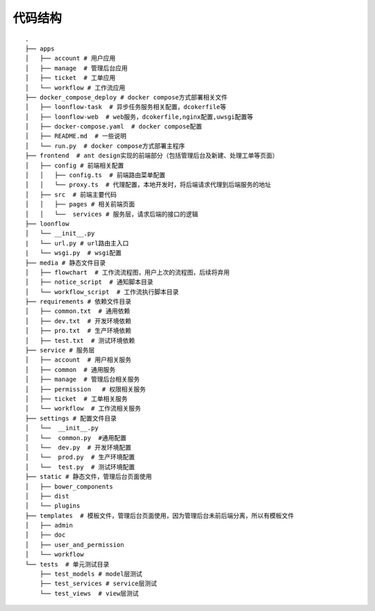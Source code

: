 ========
代码结构
========

::

  .
  ├── apps
  │   ├── account # 用户应用
  │   ├── manage  # 管理后台应用
  │   ├── ticket  # 工单应用
  │   └── workflow # 工作流应用
  ├── docker_compose_deploy # docker compose方式部署相关文件
  │   ├── loonflow-task  # 异步任务服务相关配置，dcokerfile等
  │   ├── loonflow-web  # web服务，dcokerfile,nginx配置,uwsgi配置等
  │   ├── docker-compose.yaml  # docker compose配置
  │   ├── README.md  # 一些说明
  │   └── run.py  # docker compose方式部署主程序
  ├── frontend  # ant design实现的前端部分（包括管理后台及新建、处理工单等页面）
  │   ├── config # 前端相关配置
  │   │   ├── config.ts  # 前端路由菜单配置
  │   │   └── proxy.ts  # 代理配置，本地开发时，将后端请求代理到后端服务的地址
  │   ├── src  # 前端主要代码
  │   │   ├── pages # 相关前端页面
  │   │   └──  services # 服务层，请求后端的接口的逻辑
  ├── loonflow
  │   └── __init__.py
  |   └── url.py # url路由主入口
  |   └── wsgi.py  # wsgi配置
  ├── media # 静态文件目录
  │   ├── flowchart  # 工作流流程图，用户上次的流程图，后续将弃用
  │   ├── notice_script  # 通知脚本目录
  │   └── workflow_script  # 工作流执行脚本目录
  ├── requirements # 依赖文件目录
  │   ├── common.txt  # 通用依赖
  │   ├── dev.txt  # 开发环境依赖
  │   ├── pro.txt  # 生产环境依赖
  │   ├── test.txt  # 测试环境依赖
  ├── service # 服务层
  │   ├── account  # 用户相关服务
  │   ├── common  # 通用服务
  │   ├── manage  # 管理后台相关服务
  │   ├── permission   # 权限相关服务
  │   ├── ticket  # 工单相关服务
  │   └── workflow  # 工作流相关服务
  ├── settings # 配置文件目录
  │   └──  __init__.py
  │   └──  common.py  #通用配置
  │   └──  dev.py  # 开发环境配置
  │   └──  prod.py  # 生产环境配置
  │   └──  test.py  # 测试环境配置
  ├── static # 静态文件，管理后台页面使用
  │   ├── bower_components
  │   ├── dist
  │   └── plugins
  ├── templates  # 模板文件，管理后台页面使用，因为管理后台未前后端分离，所以有模板文件
  │   ├── admin
  │   ├── doc
  │   ├── user_and_permission
  │   └── workflow
  └── tests  # 单元测试目录
      ├── test_models # model层测试
      ├── test_services # service层测试
      └── test_views  # view层测试